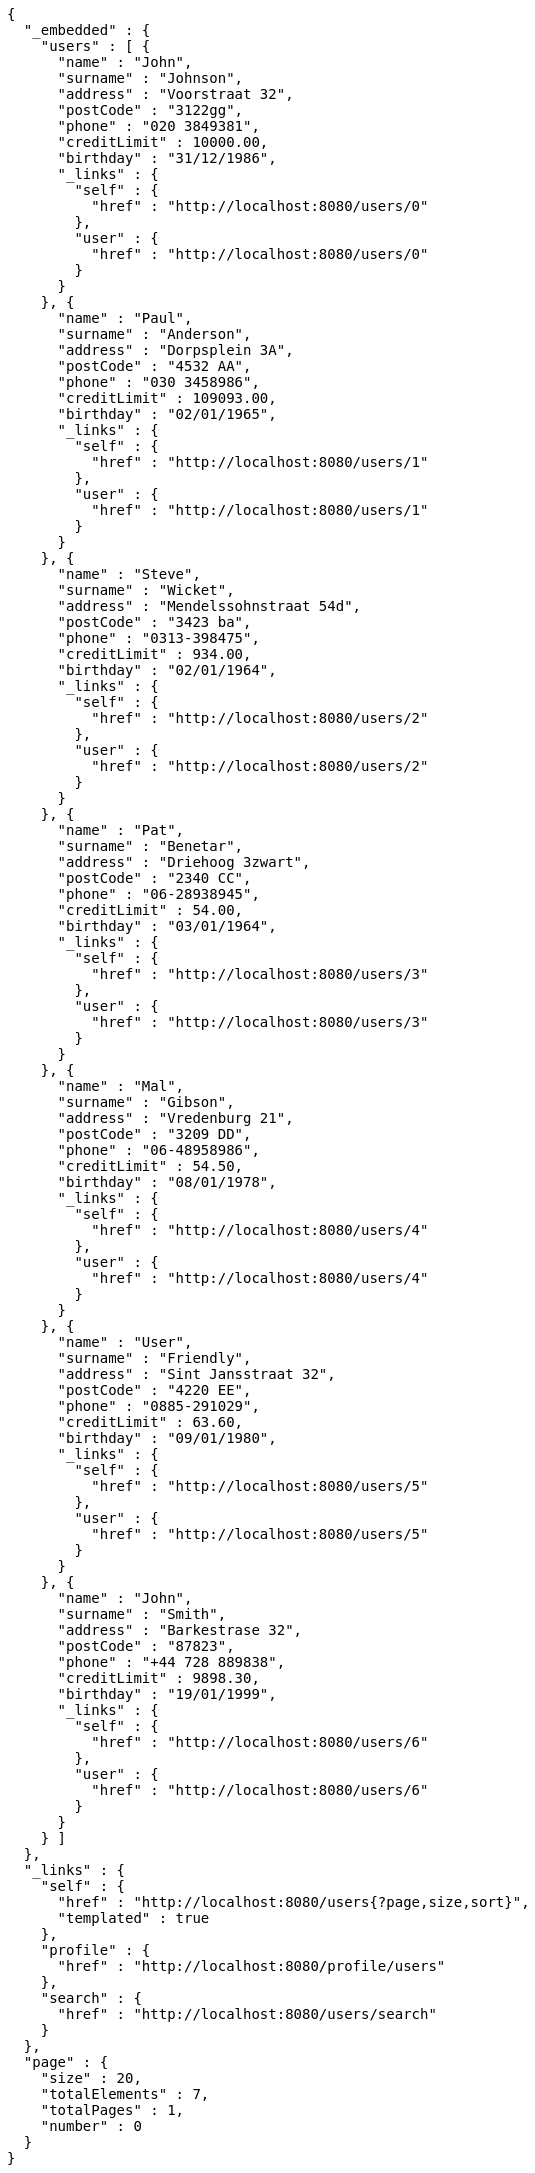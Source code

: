 [source,options="nowrap"]
----
{
  "_embedded" : {
    "users" : [ {
      "name" : "John",
      "surname" : "Johnson",
      "address" : "Voorstraat 32",
      "postCode" : "3122gg",
      "phone" : "020 3849381",
      "creditLimit" : 10000.00,
      "birthday" : "31/12/1986",
      "_links" : {
        "self" : {
          "href" : "http://localhost:8080/users/0"
        },
        "user" : {
          "href" : "http://localhost:8080/users/0"
        }
      }
    }, {
      "name" : "Paul",
      "surname" : "Anderson",
      "address" : "Dorpsplein 3A",
      "postCode" : "4532 AA",
      "phone" : "030 3458986",
      "creditLimit" : 109093.00,
      "birthday" : "02/01/1965",
      "_links" : {
        "self" : {
          "href" : "http://localhost:8080/users/1"
        },
        "user" : {
          "href" : "http://localhost:8080/users/1"
        }
      }
    }, {
      "name" : "Steve",
      "surname" : "Wicket",
      "address" : "Mendelssohnstraat 54d",
      "postCode" : "3423 ba",
      "phone" : "0313-398475",
      "creditLimit" : 934.00,
      "birthday" : "02/01/1964",
      "_links" : {
        "self" : {
          "href" : "http://localhost:8080/users/2"
        },
        "user" : {
          "href" : "http://localhost:8080/users/2"
        }
      }
    }, {
      "name" : "Pat",
      "surname" : "Benetar",
      "address" : "Driehoog 3zwart",
      "postCode" : "2340 CC",
      "phone" : "06-28938945",
      "creditLimit" : 54.00,
      "birthday" : "03/01/1964",
      "_links" : {
        "self" : {
          "href" : "http://localhost:8080/users/3"
        },
        "user" : {
          "href" : "http://localhost:8080/users/3"
        }
      }
    }, {
      "name" : "Mal",
      "surname" : "Gibson",
      "address" : "Vredenburg 21",
      "postCode" : "3209 DD",
      "phone" : "06-48958986",
      "creditLimit" : 54.50,
      "birthday" : "08/01/1978",
      "_links" : {
        "self" : {
          "href" : "http://localhost:8080/users/4"
        },
        "user" : {
          "href" : "http://localhost:8080/users/4"
        }
      }
    }, {
      "name" : "User",
      "surname" : "Friendly",
      "address" : "Sint Jansstraat 32",
      "postCode" : "4220 EE",
      "phone" : "0885-291029",
      "creditLimit" : 63.60,
      "birthday" : "09/01/1980",
      "_links" : {
        "self" : {
          "href" : "http://localhost:8080/users/5"
        },
        "user" : {
          "href" : "http://localhost:8080/users/5"
        }
      }
    }, {
      "name" : "John",
      "surname" : "Smith",
      "address" : "Barkestrase 32",
      "postCode" : "87823",
      "phone" : "+44 728 889838",
      "creditLimit" : 9898.30,
      "birthday" : "19/01/1999",
      "_links" : {
        "self" : {
          "href" : "http://localhost:8080/users/6"
        },
        "user" : {
          "href" : "http://localhost:8080/users/6"
        }
      }
    } ]
  },
  "_links" : {
    "self" : {
      "href" : "http://localhost:8080/users{?page,size,sort}",
      "templated" : true
    },
    "profile" : {
      "href" : "http://localhost:8080/profile/users"
    },
    "search" : {
      "href" : "http://localhost:8080/users/search"
    }
  },
  "page" : {
    "size" : 20,
    "totalElements" : 7,
    "totalPages" : 1,
    "number" : 0
  }
}
----